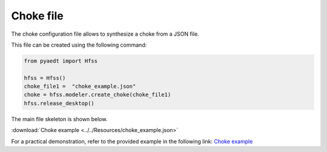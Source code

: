Choke file
==========

The choke configuration file allows to synthesize a choke from a JSON file.

This file can be created using the following command:

.. code:: python

    from pyaedt import Hfss

    hfss = Hfss()
    choke_file1 =  "choke_example.json"
    choke = hfss.modeler.create_choke(choke_file1)
    hfss.release_desktop()

The main file skeleton is shown below.

:download:`Choke example <../../Resources/choke_example.json>`

For a practical demonstration, refer to the provided example in the following link:
`Choke example <https://aedt.docs.pyansys.com/version/stable/examples/02-HFSS/HFSS_Choke.html#sphx-glr-examples-02-hfss-hfss-choke-py>`_
